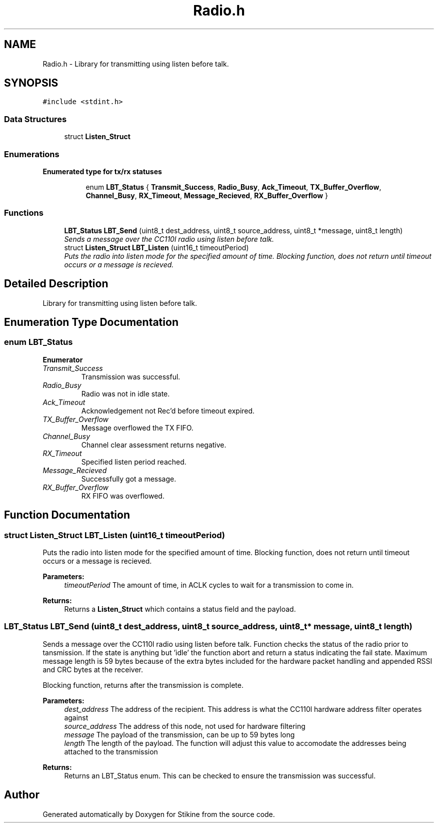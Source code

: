 .TH "Radio.h" 3 "Sun Nov 29 2015" "Stikine" \" -*- nroff -*-
.ad l
.nh
.SH NAME
Radio.h \- Library for transmitting using listen before talk\&.  

.SH SYNOPSIS
.br
.PP
\fC#include <stdint\&.h>\fP
.br

.SS "Data Structures"

.in +1c
.ti -1c
.RI "struct \fBListen_Struct\fP"
.br
.in -1c
.SS "Enumerations"

.PP
.RI "\fBEnumerated type for tx/rx statuses\fP"
.br

.in +1c
.in +1c
.ti -1c
.RI "enum \fBLBT_Status\fP { \fBTransmit_Success\fP, \fBRadio_Busy\fP, \fBAck_Timeout\fP, \fBTX_Buffer_Overflow\fP, \fBChannel_Busy\fP, \fBRX_Timeout\fP, \fBMessage_Recieved\fP, \fBRX_Buffer_Overflow\fP }"
.br
.in -1c
.in -1c
.SS "Functions"

.in +1c
.ti -1c
.RI "\fBLBT_Status\fP \fBLBT_Send\fP (uint8_t dest_address, uint8_t source_address, uint8_t *message, uint8_t length)"
.br
.RI "\fISends a message over the CC110l radio using listen before talk\&. \fP"
.ti -1c
.RI "struct \fBListen_Struct\fP \fBLBT_Listen\fP (uint16_t timeoutPeriod)"
.br
.RI "\fIPuts the radio into listen mode for the specified amount of time\&. Blocking function, does not return until timeout occurs or a message is recieved\&. \fP"
.in -1c
.SH "Detailed Description"
.PP 
Library for transmitting using listen before talk\&. 


.SH "Enumeration Type Documentation"
.PP 
.SS "enum \fBLBT_Status\fP"

.PP
\fBEnumerator\fP
.in +1c
.TP
\fB\fITransmit_Success \fP\fP
Transmission was successful\&. 
.TP
\fB\fIRadio_Busy \fP\fP
Radio was not in idle state\&. 
.TP
\fB\fIAck_Timeout \fP\fP
Acknowledgement not Rec'd before timeout expired\&. 
.TP
\fB\fITX_Buffer_Overflow \fP\fP
Message overflowed the TX FIFO\&. 
.TP
\fB\fIChannel_Busy \fP\fP
Channel clear assessment returns negative\&. 
.TP
\fB\fIRX_Timeout \fP\fP
Specified listen period reached\&. 
.TP
\fB\fIMessage_Recieved \fP\fP
Successfully got a message\&. 
.TP
\fB\fIRX_Buffer_Overflow \fP\fP
RX FIFO was overflowed\&. 
.SH "Function Documentation"
.PP 
.SS "struct \fBListen_Struct\fP LBT_Listen (uint16_t timeoutPeriod)"

.PP
Puts the radio into listen mode for the specified amount of time\&. Blocking function, does not return until timeout occurs or a message is recieved\&. 
.PP
\fBParameters:\fP
.RS 4
\fItimeoutPeriod\fP The amount of time, in ACLK cycles to wait for a transmission to come in\&. 
.RE
.PP
\fBReturns:\fP
.RS 4
Returns a \fBListen_Struct\fP which contains a status field and the payload\&. 
.RE
.PP

.SS "\fBLBT_Status\fP LBT_Send (uint8_t dest_address, uint8_t source_address, uint8_t * message, uint8_t length)"

.PP
Sends a message over the CC110l radio using listen before talk\&. Function checks the status of the radio prior to tansmission\&. If the state is anything but 'idle' the function abort and return a status indicating the fail state\&. Maximum message length is 59 bytes because of the extra bytes included for the hardware packet handling and appended RSSI and CRC bytes at the receiver\&.
.PP
Blocking function, returns after the transmission is complete\&.
.PP
\fBParameters:\fP
.RS 4
\fIdest_address\fP The address of the recipient\&. This address is what the CC110l hardware address filter operates against 
.br
\fIsource_address\fP The address of this node, not used for hardware filtering 
.br
\fImessage\fP The payload of the transmission, can be up to 59 bytes long 
.br
\fIlength\fP The length of the payload\&. The function will adjust this value to accomodate the addresses being attached to the transmission 
.RE
.PP
\fBReturns:\fP
.RS 4
Returns an LBT_Status enum\&. This can be checked to ensure the transmission was successful\&. 
.RE
.PP

.SH "Author"
.PP 
Generated automatically by Doxygen for Stikine from the source code\&.
